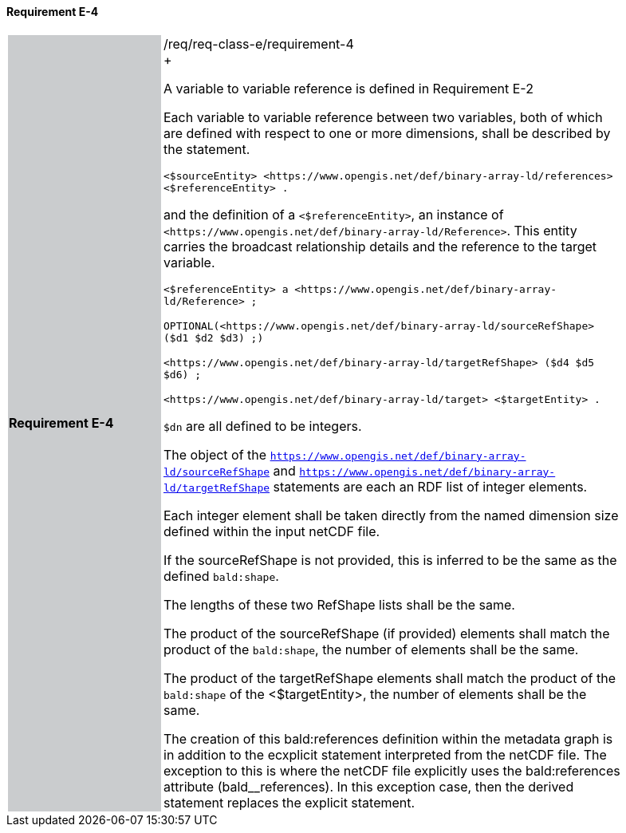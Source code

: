 ==== Requirement E-4

[width="90%",cols="2,6"]
|===
|*Requirement E-4* {set:cellbgcolor:#CACCCE}|/req/req-class-e/requirement-4 +
+

A variable to variable reference is defined in Requirement E-2


Each variable to variable reference between two variables, both of which are defined with respect to one or more dimensions, shall be described by the statement.


 `+<$sourceEntity> <https://www.opengis.net/def/binary-array-ld/references> <$referenceEntity> .+`

and the definition of a `+<$referenceEntity>+`, an instance of `+<https://www.opengis.net/def/binary-array-ld/Reference>+`.  This entity carries the broadcast relationship details and the reference to the target variable.


 `+<$referenceEntity> a <https://www.opengis.net/def/binary-array-ld/Reference> ;+`

`+OPTIONAL(<https://www.opengis.net/def/binary-array-ld/sourceRefShape> ($d1 $d2 $d3) ;)+`

`+<https://www.opengis.net/def/binary-array-ld/targetRefShape> ($d4 $d5 $d6) ;+`

`+<https://www.opengis.net/def/binary-array-ld/target> <$targetEntity> .+`

`$dn` are all defined to be integers.

The object of the `<https://www.opengis.net/def/binary-array-ld/sourceRefShape>` and `<https://www.opengis.net/def/binary-array-ld/targetRefShape>` statements are each an RDF list of integer elements.

Each integer element shall be taken directly from the named dimension size defined within the input netCDF file.

If the sourceRefShape is not provided, this is inferred to be the same as the defined `bald:shape`.

The lengths of these two RefShape lists shall be the same.

The product of the sourceRefShape (if provided) elements shall match the product of the `bald:shape`, the number of elements shall be the same.

The product of the targetRefShape elements shall match the product of the `bald:shape` of the <$targetEntity>, the number of elements shall be the same.

The creation of this bald:references definition within the metadata graph is in addition to the ecxplicit statement interpreted from the netCDF file.
The exception to this is where the netCDF file explicitly uses the bald:references attribute (bald__references). In this exception case, then the derived statement replaces the explicit statement.

 {set:cellbgcolor:#FFFFFF}

|===
